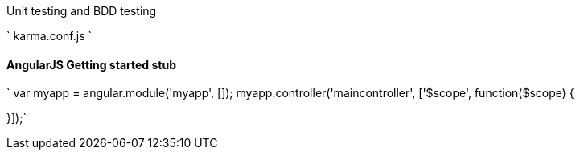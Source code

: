 

Unit testing and BDD testing

` karma.conf.js ` 

#### AngularJS Getting started stub
` var myapp = angular.module('myapp', []);
myapp.controller('maincontroller', ['$scope', function($scope) {

}]);`





